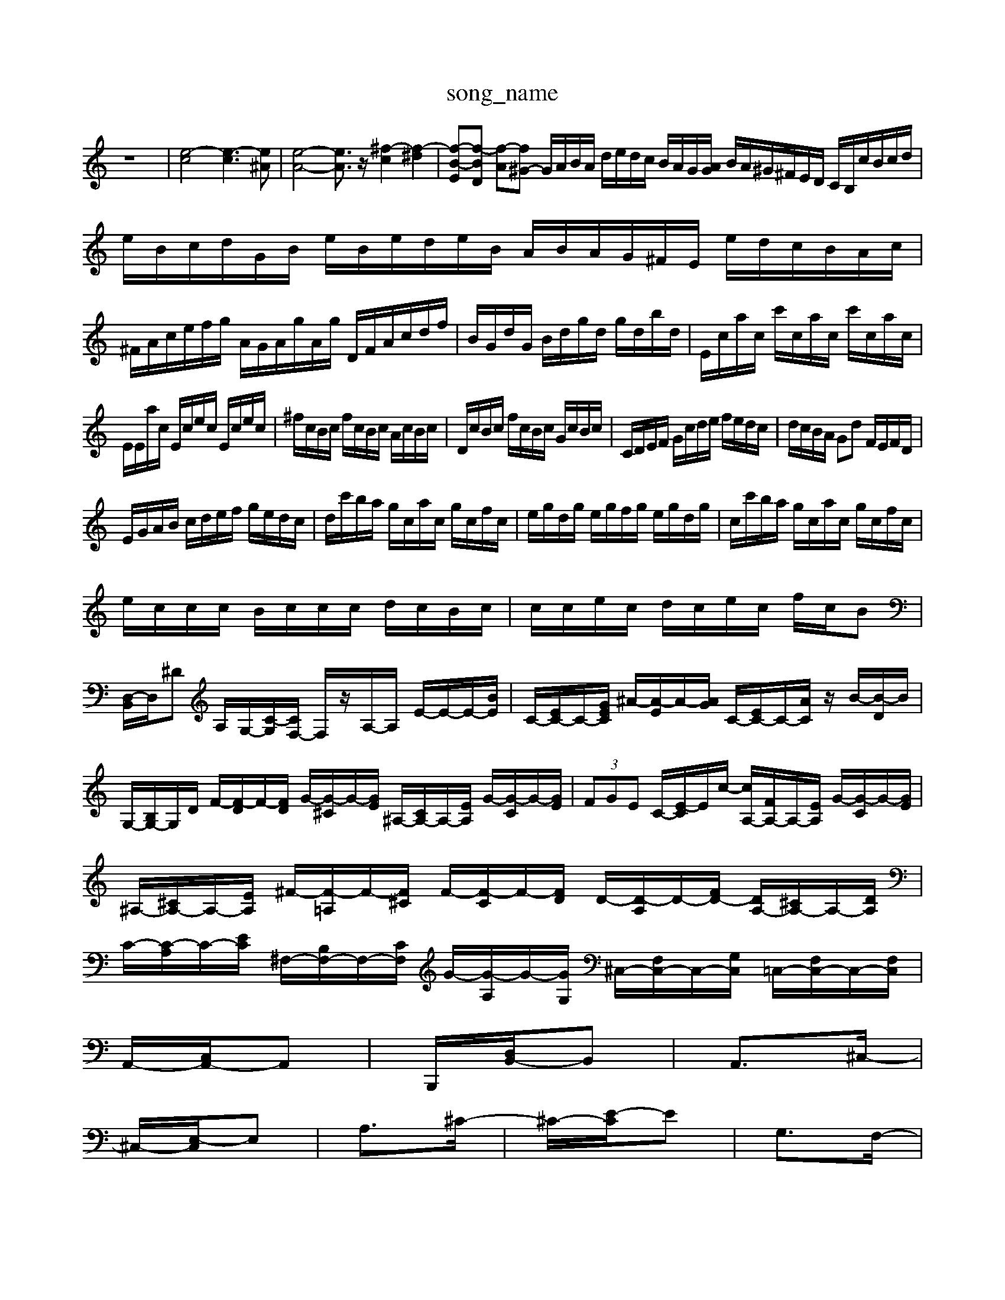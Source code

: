 X: 1
T:song_name
K:C % 0 sharps
V:1
%%MIDI program 0
z8| \
[e-c]4 [e-c]3[e^A]| \
[e-A-]4 [eA]3/2z/2 [^f-c]2 [f-^d]2| \
[f-B-E][f-BD] [f-A][f^G-] G/2A/2B/2A/2 d/2e/2d/2c/2 B/2A/2G/2[AG]/2 B/2A/2^G/2^F/2E/2D/2 C/2B,/2c/2B/2c/2d/2| \
e/2B/2c/2d/2G/2B/2 e/2B/2e/2d/2e/2B/2 A/2B/2A/2G/2^F/2E/2 e/2d/2c/2B/2A/2c/2|
^F/2A/2c/2e/2f/2g/2 A/2G/2A/2g/2A/2g/2 D/2F/2A/2c/2d/2f/2| \
B/2G/2d/2G/2 B/2d/2g/2d/2 g/2d/2b/2d/2| \
E/2c/2a/2c/2 c'/2c/2a/2c/2 c'/2c/2a/2c/2|
E/2E/2a/2c/2 E/2c/2e/2c/2 E/2c/2e/2c/2| \
^f/2c/2B/2c/2 f/2c/2B/2c/2 A/2c/2B/2c/2| \
D/2c/2B/2c/2 f/2c/2B/2c/2 G/2c/2B/2c/2| \
C/2D/2E/2F/2 G/2c/2d/2e/2 f/2e/2d/2c/2| \
d/2c/2B/2A/2 Gd F/2E/2F/2D/2|
E/2G/2A/2B/2 c/2d/2e/2f/2 g/2e/2d/2c/2| \
d/2c'/2b/2a/2 g/2c/2a/2c/2 g/2c/2f/2c/2| \
e/2g/2d/2g/2 e/2g/2f/2g/2 e/2g/2d/2g/2| \
c/2c'/2b/2a/2 g/2c/2a/2c/2 g/2c/2f/2c/2|
e/2c/2c/2c/2 B/2c/2c/2c/2 d/2c/2B/2c/2| \
c/2c/2e/2c/2 d/2c/2e/2c/2 f/2c/2B| \
[D,-B,,]/2D,/2^D A,/2G,/2-[C-G,]/2[CF,-]/2 F,/2z/2A,/2-A,/2 E/2-E/2-E/2-[BE]/2| \
C/2-[EC-]/2C/2-[GEC]/2 ^A/2-[A-E]/2A/2-[AG]/2 C/2-[EC-]/2C/2-[AC]/2 z/2B/2-[B-D]/2B/2|
G,/2-[B,G,-]/2G,/2D/2 F/2-[F-D]/2F/2-[FD]/2 G/2-[G-^C]/2G/2-[GE]/2 ^A,/2-[CA,-]/2A,/2-[EA,]/2 G/2-[G-C]/2G/2-[GE]/2| \
 (3FGE C/2-[E-C]/2E/2c/2- [cA,-]/2[FA,-]/2A,/2-[EA,]/2 G/2-[G-C]/2G/2-[GE]/2|
^A,/2-[^CA,-]/2A,/2-[EA,]/2 ^F/2-[F-=A,]/2F/2-[F^C]/2 F/2-[F-C]/2F/2-[FD]/2 D/2-[D-A,]/2D/2-[FD-]/2 [DA,-]/2[^CA,-]/2A,/2-[DA,]/2| \
C/2-[C-A,]/2C/2-[EC]/2 ^F,/2-[B,F,-]/2F,/2-[CF,]/2 G/2-[G-A,]/2G/2-[GG,]/2 ^C,/2-[F,C,-]/2C,/2-[G,C,]/2 =C,/2-[F,C,-]/2C,/2-[F,C,]/2|
A,,/2-[C,A,,-]/2A,,| \
B,,,/2-[D,B,,-]/2B,,| \
A,,3/2^C,/2-|
^C,/2-[E,-C,]/2E,| \
A,3/2^C/2-| \
^C/2-[E-C]/2E| \
G,3/2F,/2-|
F,/2-[A,-F,]/2A,| \
C3/2F/2-| \
F/2-[F^A,-]/2A,| \
C3/2A,/2-|
A,/2-[C-A,]/2C| \
F3/2A/2-| \
A/2-[AB-]/2B| \
A3/2^G/2-|
^G/2-[B-G]/2B| \
d3/2B/2-| \
B/2-[BG-]/2G| \
F3/2A/2-|
A/2-[AB,-]/2B,| \
A,3/2-[C-A,]/2 [D-C]/2[E-D]/2[^F-E]/2[FD-]/2 [E-D]/2[E^C]/2[F-E]/2[FD]/2 [G-C]/2[G-^A,]/2[G-=A,]/2[GG,]/2 z/2[^D=F,,]/2[EE,]/2[DD,]/2| \
[E-E,]/2[EF,]/2[GE,]/2[E^F,]/2 [D-G,]/2[D-A,]/2[D-B,]/2[DF,]/2 [^A-G,]/2[A-E,]/2[A-F,]/2[AE,]/2| \
[F-^C,]3/2[FD,]/2 [B^C,]3/2[=DE,]3/2 [E^F,]3/2[^C2 AC B,A| \
B,2 B,,2 C,2 D2| \
E,2 A,,2 A,2- [B,A,]2| \
[C-B,]2 [C-A,][C-^A,] [C=A,-]2 [DA,]2| \
[E-^A,]2 [E-=A,]4|
[E-B,]2 [E-^C]2 [EB,-]3/2B,/2- [BB,-][AB,-]/2[GB,]/2 E^F| \
^G4 AB, C[AD-]2| \
[^GD]2 [AC][^GD] [AE]4| \
[AE]4 [AE]2 [^GE]2|
[A^F]2 [GB,]2 e2| \
c2 [E,-]/2 [cG,-]/2[BG,]/2[cE,]/2[dG,]/2| \
[e^C,][fD,-]/2[gD,]/2 [^aC,-][=aC,-]/2[=aC,-]/2 [=aC,-][AD,-] [ED,-][^FD,]| \
[EE,-]/2[^a/2|
Gc ec gc gG-]/2 [^C,-F,,]/2[C,-D,,]/2[C,-E,,]/2[C,-F,,]/2 [C,-E,,][C,D,,] [C,E,,][B,,D,,] [C,C,,][D,F,,]| \
[E,E,,]2 E,4 D,2- [D,C,]2| \
D,-[D,C,][D,^A,,] [D,=C,-][E,C,-] [F,C,-][E,C,]| \
[F,D,-][A,D,] [B,D,-][A,D,] [B,-B,,][B,G,,] []/2G,/2A,/2^F,/2 G,/2B,/2A,/2G,/2| \
A,/2-[A,-E,]/2[^C-A,]/2[C^A,]/2 =A,/2^A,/2C/2G,/2 E/2A,/2E/2E/2| \
^D/2-[DA,]/2^F/2G/2 ^D/2>E/2[DC]/2[EE]/2 [B/2f/2[BG]/2| \
z/2A/2-[e-A]/2[f-e]/2 [fd-]/2[e-d]/2[ed-]/2[e-d]/2 [ed-]/2[e-d]/2[ed-]/2[e-d]/2| \
[G-E]/2[G